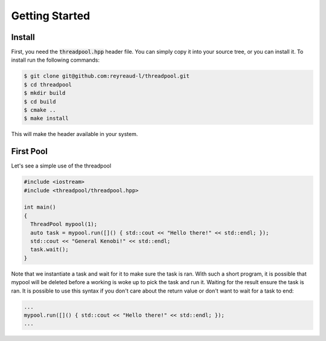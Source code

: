 Getting Started
===============

Install
-------

First, you need the :code:`threadpool.hpp` header file. You can simply copy it
into your source tree, or you can install it. To install run the following
commands:

.. code-block:: bash

  $ git clone git@github.com:reyreaud-l/threadpool.git
  $ cd threadpool
  $ mkdir build
  $ cd build
  $ cmake ..
  $ make install

This will make the header available in your system.

First Pool
----------

Let's see a simple use of the threadpool

.. code-block:: c++

  #include <iostream>
  #include <threadpool/threadpool.hpp>

  int main()
  {
    ThreadPool mypool(1);
    auto task = mypool.run([]() { std::cout << "Hello there!" << std::endl; });
    std::cout << "General Kenobi!" << std::endl;
    task.wait();
  }


Note that we instantiate a task and wait for it to make sure the task is ran.
With such a short program, it is possible that mypool will be deleted before a
working is woke up to pick the task and run it. Waiting for the result ensure
the task is ran. It is possible to use this syntax if you don't care about the
return value or don't want to wait for a task to end:

.. code-block:: c++

  ...
  mypool.run([]() { std::cout << "Hello there!" << std::endl; });
  ...

